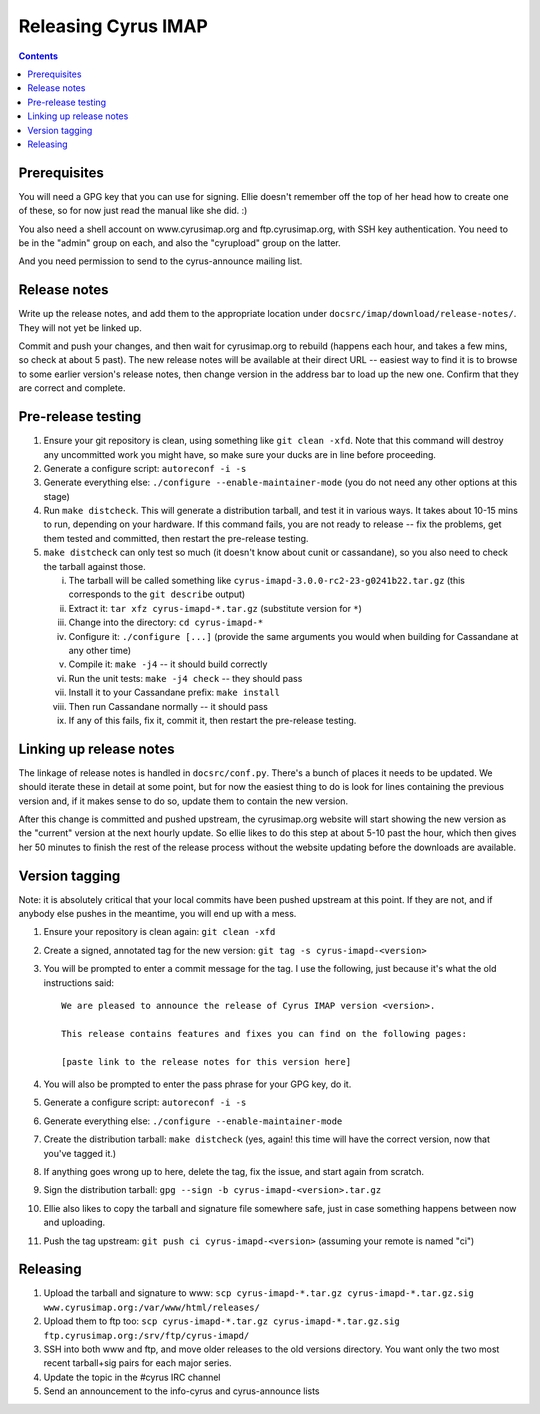 .. _imap-developer-releasing:

====================
Releasing Cyrus IMAP
====================

.. contents::


Prerequisites
=============

You will need a GPG key that you can use for signing.  Ellie doesn't remember
off the top of her head how to create one of these, so for now just read the
manual like she did. :)

You also need a shell account on www.cyrusimap.org and ftp.cyrusimap.org,
with SSH key authentication.  You need to be in the "admin" group on each,
and also the "cyrupload" group on the latter.

And you need permission to send to the cyrus-announce mailing list.


Release notes
=============

Write up the release notes, and add them to the appropriate location under
``docsrc/imap/download/release-notes/``.  They will not yet be linked up.

Commit and push your changes, and then wait for cyrusimap.org to rebuild
(happens each hour, and takes a few mins, so check at about 5 past).  The
new release notes will be available at their direct URL -- easiest way to
find it is to browse to some earlier version's release notes, then change
version in the address bar to load up the new one.  Confirm that they are
correct and complete.


Pre-release testing
===================

1. Ensure your git repository is clean, using something like ``git clean -xfd``.
   Note that this command will destroy any uncommitted work you might have,
   so make sure your ducks are in line before proceeding.
2. Generate a configure script: ``autoreconf -i -s``
3. Generate everything else: ``./configure --enable-maintainer-mode`` (you do not
   need any other options at this stage)
4. Run ``make distcheck``.  This will generate a distribution tarball, and
   test it in various ways.  It takes about 10-15 mins to run, depending on
   your hardware.  If this command fails, you are not ready to release --
   fix the problems, get them tested and committed, then restart the
   pre-release testing.
5. ``make distcheck`` can only test so much (it doesn't know about cunit or
   cassandane), so you also need to check the tarball against those.

   i.    The tarball will be called something like ``cyrus-imapd-3.0.0-rc2-23-g0241b22.tar.gz``
         (this corresponds to the ``git describe`` output)
   ii.   Extract it: ``tar xfz cyrus-imapd-*.tar.gz`` (substitute version for ``*``)
   iii.  Change into the directory: ``cd cyrus-imapd-*``
   iv.   Configure it: ``./configure [...]`` (provide the same arguments you would
         when building for Cassandane at any other time)
   v.    Compile it: ``make -j4`` -- it should build correctly
   vi.   Run the unit tests: ``make -j4 check`` -- they should pass
   vii.  Install it to your Cassandane prefix: ``make install``
   viii. Then run Cassandane normally -- it should pass
   ix.   If any of this fails, fix it, commit it, then restart the pre-release
         testing.


Linking up release notes
========================

The linkage of release notes is handled in ``docsrc/conf.py``.  There's a bunch
of places it needs to be updated.  We should iterate these in detail at some
point, but for now the easiest thing to do is look for lines containing the
previous version and, if it makes sense to do so, update them to contain the
new version.

After this change is committed and pushed upstream, the cyrusimap.org website
will start showing the new version as the "current" version at the next hourly
update.  So ellie likes to do this step at about 5-10 past the hour, which then
gives her 50 minutes to finish the rest of the release process without the
website updating before the downloads are available.


Version tagging
===============

Note: it is absolutely critical that your local commits have been pushed
upstream at this point.  If they are not, and if anybody else pushes in the
meantime, you will end up with a mess.

1. Ensure your repository is clean again: ``git clean -xfd``
2. Create a signed, annotated tag for the new version: ``git tag -s cyrus-imapd-<version>``
3. You will be prompted to enter a commit message for the tag.  I use the
   following, just because it's what the old instructions said::

        We are pleased to announce the release of Cyrus IMAP version <version>.

        This release contains features and fixes you can find on the following pages:

        [paste link to the release notes for this version here]

4. You will also be prompted to enter the pass phrase for your GPG key, do it.
5. Generate a configure script: ``autoreconf -i -s``
6. Generate everything else: ``./configure --enable-maintainer-mode``
7. Create the distribution tarball: ``make distcheck`` (yes, again! this time
   will have the correct version, now that you've tagged it.)
8. If anything goes wrong up to here, delete the tag, fix the issue, and start
   again from scratch.
9. Sign the distribution tarball: ``gpg --sign -b cyrus-imapd-<version>.tar.gz``
10. Ellie also likes to copy the tarball and signature file somewhere safe,
    just in case something happens between now and uploading.
11. Push the tag upstream: ``git push ci cyrus-imapd-<version>`` (assuming your
    remote is named "ci")


Releasing
=========

1. Upload the tarball and signature to www: ``scp cyrus-imapd-*.tar.gz cyrus-imapd-*.tar.gz.sig
   www.cyrusimap.org:/var/www/html/releases/``
2. Upload them to ftp too: ``scp cyrus-imapd-*.tar.gz cyrus-imapd-*.tar.gz.sig
   ftp.cyrusimap.org:/srv/ftp/cyrus-imapd/``
3. SSH into both www and ftp, and move older releases to the old versions
   directory.  You want only the two most recent tarball+sig pairs for each
   major series.
4. Update the topic in the #cyrus IRC channel
5. Send an announcement to the info-cyrus and cyrus-announce lists
